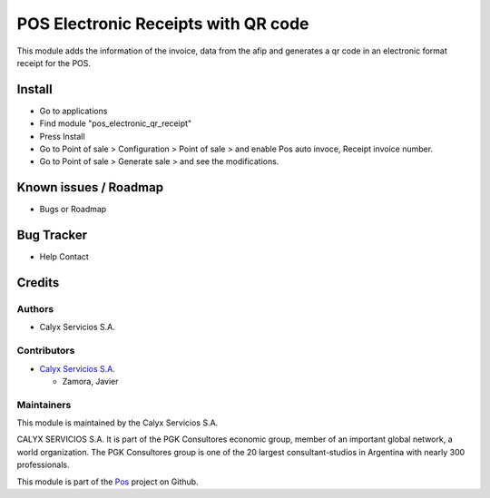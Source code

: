 ====================================
POS Electronic Receipts with QR code
====================================

.. !!!!!!!!!!!!!!!!!!!!!!!!!!!!!!!!!!!!!!!!!!!!!!!!!!!!!!!!!
   !! This module adds the information of the invoice,    !!
   !! data from the afip and generates a qr code in an    !!
   !! electronic format receipt for the POS.              !!
   !!!!!!!!!!!!!!!!!!!!!!!!!!!!!!!!!!!!!!!!!!!!!!!!!!!!!!!!!


.. User https://shields.io for badge creation.
.. |badge1| image:: https://img.shields.io/badge/maturity-Stable-brightgreen
    :target: https://odoo-community.org/page/development-status
    :alt: Stable
.. |badge2| image:: https://img.shields.io/badge/licence-AGPL--3-blue.png
    :target: http://www.gnu.org/licenses/agpl-3.0-standalone.html
    :alt: License: AGPL-3
.. |badge3| image:: https://img.shields.io/badge/github-calyx--servicios%2Fpos-lightgray.png?logo=github
    :target: https://github.com/calyx-servicios/pos.git
    :alt: calyx-servicios/pos.git

|badge1| |badge2| |badge3|

This module adds the information of the invoice, data from the afip and generates a qr code in an electronic format receipt for the POS.

Install
=======

* Go to applications

* Find module "pos_electronic_qr_receipt"

* Press Install

* Go to Point of sale > Configuration > Point of sale > and enable Pos auto invoce, Receipt invoice number.

* Go to Point of sale > Generate sale > and see the modifications.


Known issues / Roadmap
======================

* Bugs or Roadmap

Bug Tracker
===========

* Help Contact

Credits
=======

Authors
~~~~~~~

* Calyx Servicios S.A.

Contributors
~~~~~~~~~~~~

* `Calyx Servicios S.A. <https://odoo.calyx-cloud.com.ar/>`_
  
  * Zamora, Javier

Maintainers
~~~~~~~~~~~

This module is maintained by the Calyx Servicios S.A.

.. image:: https://ss-static-01.esmsv.com/id/13290/galeriaimagenes/obtenerimagen/?width=120&height=40&id=sitio_logo&ultimaModificacion=2020-05-25+21%3A45%3A05
   :alt: Calyx Servicios S.A.
   :target: https://odoo.calyx-cloud.com.ar/

CALYX SERVICIOS S.A. It is part of the PGK Consultores economic group, member of an important global network, a world organization.
The PGK Consultores group is one of the 20 largest consultant-studios in Argentina with nearly 300 professionals.

This module is part of the `Pos <https://github.com/calyx-servicios/pos>`_ project on Github.

